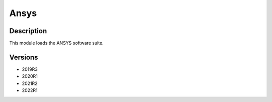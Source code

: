 .. _backbone-label:

Ansys
==============================

Description
~~~~~~~~
This module loads the ANSYS software suite.

Versions
~~~~~~~~
- 2019R3
- 2020R1
- 2021R2
- 2022R1

